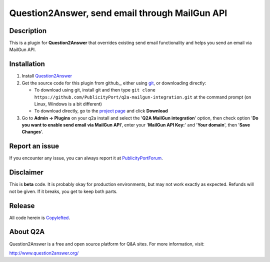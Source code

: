==============================
Question2Answer, send email through MailGun API
==============================

-----------
Description
-----------
This is a plugin for **Question2Answer** that overrides existing send email functionality and helps  you send an email via MailGun API. 

------------
Installation
------------

#. Install Question2Answer_
#. Get the source code for this plugin from github_, either using git_, or downloading directly:

   - To download using git, install git and then type 
     ``git clone https://github.com/PublicityPort/q2a-mailgun-integration.git``
     at the command prompt (on Linux, Windows is a bit different)
   - To download directly, go to the `project page`_ and click **Download**

#. Go to **Admin -> Plugins** on your q2a install and select the '**Q2A MailGun integration**' option, then check option '**Do you want to enable send email via MailGun API**', enter your '**MailGun API Key:**' and '**Your domain**', then '**Save Changes**'.

.. _Question2Answer: http://www.question2answer.org/install.php
.. _git: http://git-scm.com/
.. _project page: https://github.com/PublicityPort/q2a-mailgun-integration.git

----------
Report an issue
----------
If you encounter any issue, you can always report it at PublicityPortForum_.

.. _PublicityPortForum: https://publicityport.com/forum/

----------
Disclaimer
----------
This is **beta** code.  It is probably okay for production environments, but may not work exactly as expected.  Refunds will not be given.  If it breaks, you get to keep both parts.

-------
Release
-------
All code herein is Copylefted_.

.. _Copylefted: http://en.wikipedia.org/wiki/Copyleft

---------
About Q2A
---------
Question2Answer is a free and open source platform for Q&A sites. For more information, visit:

http://www.question2answer.org/